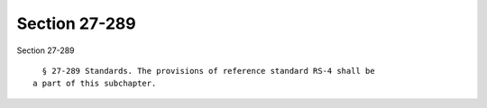 Section 27-289
==============

Section 27-289 ::    
        
     
        § 27-289 Standards. The provisions of reference standard RS-4 shall be
      a part of this subchapter.
    
    
    
    
    
    
    